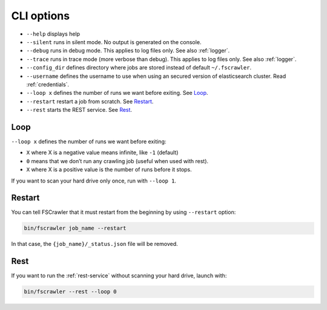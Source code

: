 .. _cli-options:

CLI options
===========

-  ``--help`` displays help
-  ``--silent`` runs in silent mode. No output is generated on the console.
-  ``--debug`` runs in debug mode. This applies to log files only. See also :ref:`logger`.
-  ``--trace`` runs in trace mode (more verbose than debug). This applies to log files only. See also :ref:`logger`.
-  ``--config_dir`` defines directory where jobs are stored instead of
   default ``~/.fscrawler``.
-  ``--username`` defines the username to use when using an secured
   version of elasticsearch cluster. Read :ref:`credentials`.
-  ``--loop x`` defines the number of runs we want before exiting. See `Loop`_.
-  ``--restart`` restart a job from scratch. See `Restart`_.
-  ``--rest`` starts the REST service. See `Rest`_.


Loop
----

.. versionadded:: 2.2

``--loop x`` defines the number of runs we want before exiting:

-  ``X`` where X is a negative value means infinite, like ``-1`` (default)
-  ``0`` means that we don’t run any crawling job (useful when used with rest).
-  ``X`` where X is a positive value is the number of runs before it stops.

If you want to scan your hard drive only once, run with ``--loop 1``.


Restart
-------

.. versionadded:: 2.2

You can tell FSCrawler that it must restart from the beginning by using
``--restart`` option:

.. code:: sh

   bin/fscrawler job_name --restart

In that case, the ``{job_name}/_status.json`` file will be removed.

Rest
----

.. versionadded:: 2.3

If you want to run the :ref:`rest-service` without scanning
your hard drive, launch with:

.. code:: sh

   bin/fscrawler --rest --loop 0
